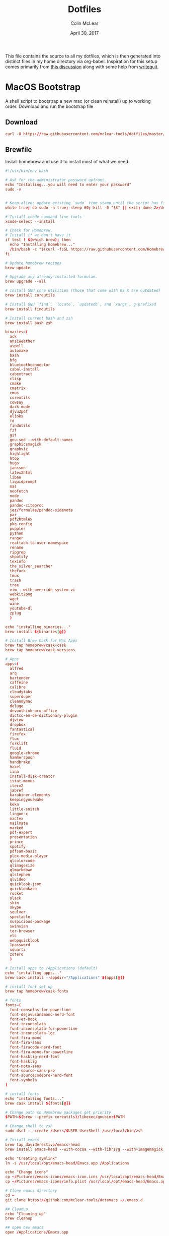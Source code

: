 #+TITLE: Dotfiles
#+AUTHOR: Colin McLear
#+DATE: April 30, 2017
#+TODO: TODO FIXME | DISABLED 
#+PROPERTY: header-args:conf  :comments link :tangle-mode (identity #o444)

This file contains the source to all my dotfiles, which is then generated into
distinct files in my home directory via org-babel. Inspiration for this setup
comes primarily from [[https://expoundite.net/dotfile-management][this discussion]] along with some help from [[https://writequit.org/org/#6017d330-9337-4d97-82f2-2e605b7a262a][writequit]]. 

* MacOS Bootstrap
:PROPERTIES:
:header-args: :tangle ~/dotfiles/bootstrap.sh
:END:
A shell script to bootstrap a new mac (or clean reinstall) up to working order. Download and run the bootstrap file

** Download
#+BEGIN_SRC conf :tangle no
curl -O https://raw.githubusercontent.com/mclear-tools/dotfiles/master/bootstrap.sh && source bootstrap.sh
#+END_SRC
** Brewfile
Install homebrew and use it to install most of what we need. 
#+BEGIN_SRC conf
  #!/usr/bin/env bash 

  # Ask for the administrator password upfront.
  echo "Installing...you will need to enter your password"
  sudo -v


  # Keep-alive: update existing `sudo` time stamp until the script has finished.
  while true; do sudo -n true; sleep 60; kill -0 "$$" || exit; done 2>/dev/null &

  # Install xcode command line tools
  xcode-select --install

  # Check for Homebrew,
  # Install if we don't have it
  if test ! $(which brew); then
    echo "Installing homebrew..."
    /bin/bash -c "$(curl -fsSL https://raw.githubusercontent.com/Homebrew/install/master/install.sh)"
  fi

  # Update homebrew recipes
  brew update

  # Upgrade any already-installed formulae.
  brew upgrade --all

  # Install GNU core utilities (those that come with OS X are outdated)
  brew install coreutils

  # Install GNU `find`, `locate`, `updatedb`, and `xargs`, g-prefixed
  brew install findutils

  # Install current bash and zsh
  brew install bash zsh

  binaries=(
    ack
    ansiweather
    aspell
    automake
    bash
    bfg
    bluetoothconnector
    cabal-install
    cabextract
    clisp
    cmake
    cmatrix
    cmus
    coreutils
    cowsay
    dark-mode
    djvu2pdf
    elinks
    fd
    findutils
    fzf
    git
    gnu-sed --with-default-names
    graphicsmagick
    graphviz
    highlight
    htop
    hugo
    jansson
    latex2html
    libao
    liquidprompt
    mas
    neofetch
    node
    pandoc
    pandoc-citeproc
    jez/formulae/pandoc-sidenote
    par
    pdf2htmlex
    pkg-config
    poppler
    python
    ranger
    reattach-to-user-namespace
    rename
    ripgrep
    shpotify
    texinfo
    the_silver_searcher
    thefuck
    tmux
    trash
    tree
    vim --with-override-system-vi
    webkit2png
    wget
    wine
    youtube-dl
    zplug
    )

  echo "installing binaries..."
  brew install ${binaries[@]}

  # Install Brew Cask for Mac Apps
  brew tap homebrew/cask-cask
  brew tap homebrew/cask-versions

  # Apps
  apps=(
    alfred
    arq
    bartender
    caffeine
    calibre
    cloudytabs
    superduper
    cleanmymac
    deluge
    devonthink-pro-office
    dictcc-en-de-dictionary-plugin
    djview
    dropbox
    fantastical
    firefox
    flux
    forklift
    fluid
    google-chrome
    hammerspoon
    handbrake
    hazel
    iina
    install-disk-creator
    istat-menus
    iterm2
    jabref
    karabiner-elements
    keepingyouawake
    keka
    little-snitch
    lingon-x
    mactex
    mailmate
    marked
    pdf-expert
    presentation
    prince
    spotify
    pdfsam-basic
    plex-media-player
    qlcolorcode 
    qlimagesize
    qlmarkdown 
    qlstephen 
    qlvideo
    quicklook-json 
    quicklookase 
    rocket
    slack
    skim
    skype
    soulver
    spectacle
    suspicious-package
    swinsian
    tor-browser
    vlc
    webpquicklook 
    1password
    xquartz
    zotero
    )

  # Install apps to /Applications (default)
  echo "installing apps..."
  brew cask install --appdir="/Applications" ${apps[@]}

  # install font set up
  brew tap homebrew/cask-fonts 
  
  # fonts
  fonts=(
    font-consolas-for-powerline
    font-dejavusansmono-nerd-font
    font-et-book
    font-inconsolata
    font-inconsolata-for-powerline
    font-inconsolata-lgc
    font-fira-mono
    font-fira-sans
    font-firacode-nerd-font
    font-fira-mono-for-powerline
    font-hasklig-nerd-font
    font-hasklig
    font-noto-sans
    font-source-sans-pro
    font-sourcecodepro-nerd-font
    font-symbola
  )

  # install fonts
  echo "installing fonts..."
  brew cask install ${fonts[@]}

  # Change path so Homebrew packages get priority
  $PATH=$(brew --prefix coreutils)/libexec/gnubin:$PATH

  # Change shell to zsh
  sudo dscl . -create /Users/$USER UserShell /usr/local/bin/zsh

  # Install emacs
  brew tap daviderestivo/emacs-head
  brew install emacs-head --with-cocoa --with-librsvg --with-imagemagick --with-no-frame-refocus --with-mailutils --with-modules
  
  echo "Creating symlink"
  ln -s /usr/local/opt/emacs-head/Emacs.app /Applications
  
  echo "Change icons"
  cp ~/Pictures/emacs-icons/emacs-icon.icns /usr/local/opt/emacs-head/Emacs.app/Contents/Resources/Emacs.icns
  cp ~/Pictures/emacs-icons/info.plist /usr/local/opt/emacs-head/Emacs.app/Contents/Info.plist

  # Clone emacs directory
  cd ~
  git clone https://github.com/mclear-tools/dotemacs ~/.emacs.d

  ## Cleanup
  echo "Cleaning up"
  brew cleanup

  ## open new emacs
  open /Applications/Emacs.app

#+END_SRC
* MacOS Settings Config (Sierra & Newer)
:PROPERTIES:
:header-args: :tangle ~/dotfiles/macos-settings.sh
:END:

#+begin_src conf
#!/usr/bin/env bash

# ~/.macos — https://mths.be/macos
# https://github.com/mathiasbynens/dotfiles/blob/master/.macos

# Close any open System Preferences panes, to prevent them from overriding
# settings we’re about to change
osascript -e 'tell application "System Preferences" to quit'

# Ask for the administrator password upfront
sudo -v

# Keep-alive: update existing `sudo` time stamp until `.macos` has finished
while true; do sudo -n true; sleep 60; kill -0 "$$" || exit; done 2>/dev/null &

###############################################################################
# General UI/UX                                                               #
###############################################################################

# Set computer name (as done via System Preferences → Sharing)
#sudo scutil --set ComputerName "0x6D746873"
#sudo scutil --set HostName "0x6D746873"
#sudo scutil --set LocalHostName "0x6D746873"
#sudo defaults write /Library/Preferences/SystemConfiguration/com.apple.smb.server NetBIOSName -string "0x6D746873"

# Disable the sound effects on boot
sudo nvram SystemAudioVolume=" "

# Disable transparency in the menu bar and elsewhere on Yosemite
defaults write com.apple.universalaccess reduceTransparency -bool true

# Set highlight color to green
defaults write NSGlobalDomain AppleHighlightColor -string "0.764700 0.976500 0.568600"

# Set sidebar icon size to medium
defaults write NSGlobalDomain NSTableViewDefaultSizeMode -int 2

# Always show scrollbars
defaults write NSGlobalDomain AppleShowScrollBars -string "Always"
# Possible values: `WhenScrolling`, `Automatic` and `Always`

# Disable the over-the-top focus ring animation
defaults write NSGlobalDomain NSUseAnimatedFocusRing -bool false

# Disable smooth scrolling
# (Uncomment if you’re on an older Mac that messes up the animation)
#defaults write NSGlobalDomain NSScrollAnimationEnabled -bool false

# Increase window resize speed for Cocoa applications
defaults write NSGlobalDomain NSWindowResizeTime -float 0.001

# Expand save panel by default
defaults write NSGlobalDomain NSNavPanelExpandedStateForSaveMode -bool true
defaults write NSGlobalDomain NSNavPanelExpandedStateForSaveMode2 -bool true

# Expand print panel by default
defaults write NSGlobalDomain PMPrintingExpandedStateForPrint -bool true
defaults write NSGlobalDomain PMPrintingExpandedStateForPrint2 -bool true

# Save to disk (not to iCloud) by default
defaults write NSGlobalDomain NSDocumentSaveNewDocumentsToCloud -bool false

# Automatically quit printer app once the print jobs complete
defaults write com.apple.print.PrintingPrefs "Quit When Finished" -bool true

# Disable the “Are you sure you want to open this application?” dialog
defaults write com.apple.LaunchServices LSQuarantine -bool false

# Remove duplicates in the “Open With” menu (also see `lscleanup` alias)
/System/Library/Frameworks/CoreServices.framework/Frameworks/LaunchServices.framework/Support/lsregister -kill -r -domain local -domain system -domain user

# Display ASCII control characters using caret notation in standard text views
# Try e.g. `cd /tmp; unidecode "\x{0000}" > cc.txt; open -e cc.txt`
defaults write NSGlobalDomain NSTextShowsControlCharacters -bool true

# Disable Resume system-wide
defaults write com.apple.systempreferences NSQuitAlwaysKeepsWindows -bool false

# Disable automatic termination of inactive apps
defaults write NSGlobalDomain NSDisableAutomaticTermination -bool true

# Disable the crash reporter
#defaults write com.apple.CrashReporter DialogType -string "none"

# Set Help Viewer windows to non-floating mode
defaults write com.apple.helpviewer DevMode -bool true

# Fix for the ancient UTF-8 bug in QuickLook (https://mths.be/bbo)
# Commented out, as this is known to cause problems in various Adobe apps :(
# See https://github.com/mathiasbynens/dotfiles/issues/237
#echo "0x08000100:0" > ~/.CFUserTextEncoding

# Reveal IP address, hostname, OS version, etc. when clicking the clock
# in the login window
sudo defaults write /Library/Preferences/com.apple.loginwindow AdminHostInfo HostName

# Disable Notification Center and remove the menu bar icon
launchctl unload -w /System/Library/LaunchAgents/com.apple.notificationcenterui.plist 2> /dev/null

# Disable automatic capitalization as it’s annoying when typing code
defaults write NSGlobalDomain NSAutomaticCapitalizationEnabled -bool false

# Disable smart dashes as they’re annoying when typing code
defaults write NSGlobalDomain NSAutomaticDashSubstitutionEnabled -bool false

# Disable automatic period substitution as it’s annoying when typing code
defaults write NSGlobalDomain NSAutomaticPeriodSubstitutionEnabled -bool false

# Disable smart quotes as they’re annoying when typing code
defaults write NSGlobalDomain NSAutomaticQuoteSubstitutionEnabled -bool false

# Disable auto-correct
defaults write NSGlobalDomain NSAutomaticSpellingCorrectionEnabled -bool false

# Set a custom wallpaper image. `DefaultDesktop.jpg` is already a symlink, and
# all wallpapers are in `/Library/Desktop Pictures/`. The default is `Wave.jpg`.
#rm -rf ~/Library/Application Support/Dock/desktoppicture.db
#sudo rm -rf /System/Library/CoreServices/DefaultDesktop.jpg
#sudo ln -s /path/to/your/image /System/Library/CoreServices/DefaultDesktop.jpg

###############################################################################
# Trackpad, mouse, keyboard, Bluetooth accessories, and input                 #
###############################################################################

# Trackpad: enable tap to click for this user and for the login screen
defaults write com.apple.driver.AppleBluetoothMultitouch.trackpad Clicking -bool true
defaults -currentHost write NSGlobalDomain com.apple.mouse.tapBehavior -int 1
defaults write NSGlobalDomain com.apple.mouse.tapBehavior -int 1

# Trackpad: map bottom right corner to right-click
defaults write com.apple.driver.AppleBluetoothMultitouch.trackpad TrackpadCornerSecondaryClick -int 2
defaults write com.apple.driver.AppleBluetoothMultitouch.trackpad TrackpadRightClick -bool true
defaults -currentHost write NSGlobalDomain com.apple.trackpad.trackpadCornerClickBehavior -int 1
defaults -currentHost write NSGlobalDomain com.apple.trackpad.enableSecondaryClick -bool true

# Disable “natural” (Lion-style) scrolling
defaults write NSGlobalDomain com.apple.swipescrolldirection -bool false

# Increase sound quality for Bluetooth headphones/headsets
defaults write com.apple.BluetoothAudioAgent "Apple Bitpool Min (editable)" -int 40

# Enable full keyboard access for all controls
# (e.g. enable Tab in modal dialogs)
defaults write NSGlobalDomain AppleKeyboardUIMode -int 3

# Use scroll gesture with the Ctrl (^) modifier key to zoom
defaults write com.apple.universalaccess closeViewScrollWheelToggle -bool true
defaults write com.apple.universalaccess HIDScrollZoomModifierMask -int 262144
# Follow the keyboard focus while zoomed in
defaults write com.apple.universalaccess closeViewZoomFollowsFocus -bool true

# Disable press-and-hold for keys in favor of key repeat
defaults write NSGlobalDomain ApplePressAndHoldEnabled -bool false

# Set a blazingly fast keyboard repeat rate
defaults write NSGlobalDomain KeyRepeat -int 1
defaults write NSGlobalDomain InitialKeyRepeat -int 10

# Set language and text formats
# Note: if you’re in the US, replace `EUR` with `USD`, `Centimeters` with
# `Inches`, `en_GB` with `en_US`, and `true` with `false`.
defaults write NSGlobalDomain AppleLanguages -array "en" "nl"
defaults write NSGlobalDomain AppleLocale -string "en_GB@currency=EUR"
defaults write NSGlobalDomain AppleMeasurementUnits -string "Centimeters"
defaults write NSGlobalDomain AppleMetricUnits -bool true

# Show language menu in the top right corner of the boot screen
sudo defaults write /Library/Preferences/com.apple.loginwindow showInputMenu -bool true

# Set the timezone; see `sudo systemsetup -listtimezones` for other values
sudo systemsetup -settimezone "Europe/Brussels" > /dev/null

# Stop iTunes from responding to the keyboard media keys
#launchctl unload -w /System/Library/LaunchAgents/com.apple.rcd.plist 2> /dev/null

###############################################################################
# Energy saving                                                               #
###############################################################################

# Enable lid wakeup
sudo pmset -a lidwake 1

# Restart automatically on power loss
sudo pmset -a autorestart 1

# Restart automatically if the computer freezes
sudo systemsetup -setrestartfreeze on

# Sleep the display after 15 minutes
sudo pmset -a displaysleep 15

# Disable machine sleep while charging
sudo pmset -c sleep 0

# Set machine sleep to 5 minutes on battery
sudo pmset -b sleep 5

# Set standby delay to 24 hours (default is 1 hour)
sudo pmset -a standbydelay 86400

# Never go into computer sleep mode
sudo systemsetup -setcomputersleep Off > /dev/null

# Hibernation mode
# 0: Disable hibernation (speeds up entering sleep mode)
# 3: Copy RAM to disk so the system state can still be restored in case of a
#    power failure.
sudo pmset -a hibernatemode 0

# Remove the sleep image file to save disk space
sudo rm /private/var/vm/sleepimage
# Create a zero-byte file instead…
sudo touch /private/var/vm/sleepimage
# …and make sure it can’t be rewritten
sudo chflags uchg /private/var/vm/sleepimage

###############################################################################
# Screen                                                                      #
###############################################################################

# Require password immediately after sleep or screen saver begins
defaults write com.apple.screensaver askForPassword -int 1
defaults write com.apple.screensaver askForPasswordDelay -int 0

# Save screenshots to the desktop
defaults write com.apple.screencapture location -string "${HOME}/Desktop"

# Save screenshots in PNG format (other options: BMP, GIF, JPG, PDF, TIFF)
defaults write com.apple.screencapture type -string "png"

# Disable shadow in screenshots
defaults write com.apple.screencapture disable-shadow -bool true

# Enable subpixel font rendering on non-Apple LCDs
# Reference: https://github.com/kevinSuttle/macOS-Defaults/issues/17#issuecomment-266633501
defaults write NSGlobalDomain AppleFontSmoothing -int 1

# Enable HiDPI display modes (requires restart)
sudo defaults write /Library/Preferences/com.apple.windowserver DisplayResolutionEnabled -bool true

###############################################################################
# Finder                                                                      #
###############################################################################

# Finder: allow quitting via ⌘ + Q; doing so will also hide desktop icons
defaults write com.apple.finder QuitMenuItem -bool true

# Finder: disable window animations and Get Info animations
defaults write com.apple.finder DisableAllAnimations -bool true

# Set Desktop as the default location for new Finder windows
# For other paths, use `PfLo` and `file:///full/path/here/`
defaults write com.apple.finder NewWindowTarget -string "PfDe"
defaults write com.apple.finder NewWindowTargetPath -string "file://${HOME}/Desktop/"

# Show icons for hard drives, servers, and removable media on the desktop
defaults write com.apple.finder ShowExternalHardDrivesOnDesktop -bool true
defaults write com.apple.finder ShowHardDrivesOnDesktop -bool true
defaults write com.apple.finder ShowMountedServersOnDesktop -bool true
defaults write com.apple.finder ShowRemovableMediaOnDesktop -bool true

# Finder: show hidden files by default
#defaults write com.apple.finder AppleShowAllFiles -bool true

# Finder: show all filename extensions
defaults write NSGlobalDomain AppleShowAllExtensions -bool true

# Finder: show status bar
defaults write com.apple.finder ShowStatusBar -bool true

# Finder: show path bar
defaults write com.apple.finder ShowPathbar -bool true

# Display full POSIX path as Finder window title
defaults write com.apple.finder _FXShowPosixPathInTitle -bool true

# Keep folders on top when sorting by name
defaults write com.apple.finder _FXSortFoldersFirst -bool true

# When performing a search, search the current folder by default
defaults write com.apple.finder FXDefaultSearchScope -string "SCcf"

# Disable the warning when changing a file extension
defaults write com.apple.finder FXEnableExtensionChangeWarning -bool false

# Enable spring loading for directories
defaults write NSGlobalDomain com.apple.springing.enabled -bool true

# Remove the spring loading delay for directories
defaults write NSGlobalDomain com.apple.springing.delay -float 0

# Avoid creating .DS_Store files on network or USB volumes
defaults write com.apple.desktopservices DSDontWriteNetworkStores -bool true
defaults write com.apple.desktopservices DSDontWriteUSBStores -bool true

# Disable disk image verification
defaults write com.apple.frameworks.diskimages skip-verify -bool true
defaults write com.apple.frameworks.diskimages skip-verify-locked -bool true
defaults write com.apple.frameworks.diskimages skip-verify-remote -bool true

# Automatically open a new Finder window when a volume is mounted
defaults write com.apple.frameworks.diskimages auto-open-ro-root -bool true
defaults write com.apple.frameworks.diskimages auto-open-rw-root -bool true
defaults write com.apple.finder OpenWindowForNewRemovableDisk -bool true

# Show item info near icons on the desktop and in other icon views
/usr/libexec/PlistBuddy -c "Set :DesktopViewSettings:IconViewSettings:showItemInfo true" ~/Library/Preferences/com.apple.finder.plist
/usr/libexec/PlistBuddy -c "Set :FK_StandardViewSettings:IconViewSettings:showItemInfo true" ~/Library/Preferences/com.apple.finder.plist
/usr/libexec/PlistBuddy -c "Set :StandardViewSettings:IconViewSettings:showItemInfo true" ~/Library/Preferences/com.apple.finder.plist

# Show item info to the right of the icons on the desktop
/usr/libexec/PlistBuddy -c "Set DesktopViewSettings:IconViewSettings:labelOnBottom false" ~/Library/Preferences/com.apple.finder.plist

# Enable snap-to-grid for icons on the desktop and in other icon views
/usr/libexec/PlistBuddy -c "Set :DesktopViewSettings:IconViewSettings:arrangeBy grid" ~/Library/Preferences/com.apple.finder.plist
/usr/libexec/PlistBuddy -c "Set :FK_StandardViewSettings:IconViewSettings:arrangeBy grid" ~/Library/Preferences/com.apple.finder.plist
/usr/libexec/PlistBuddy -c "Set :StandardViewSettings:IconViewSettings:arrangeBy grid" ~/Library/Preferences/com.apple.finder.plist

# Increase grid spacing for icons on the desktop and in other icon views
/usr/libexec/PlistBuddy -c "Set :DesktopViewSettings:IconViewSettings:gridSpacing 100" ~/Library/Preferences/com.apple.finder.plist
/usr/libexec/PlistBuddy -c "Set :FK_StandardViewSettings:IconViewSettings:gridSpacing 100" ~/Library/Preferences/com.apple.finder.plist
/usr/libexec/PlistBuddy -c "Set :StandardViewSettings:IconViewSettings:gridSpacing 100" ~/Library/Preferences/com.apple.finder.plist

# Increase the size of icons on the desktop and in other icon views
/usr/libexec/PlistBuddy -c "Set :DesktopViewSettings:IconViewSettings:iconSize 80" ~/Library/Preferences/com.apple.finder.plist
/usr/libexec/PlistBuddy -c "Set :FK_StandardViewSettings:IconViewSettings:iconSize 80" ~/Library/Preferences/com.apple.finder.plist
/usr/libexec/PlistBuddy -c "Set :StandardViewSettings:IconViewSettings:iconSize 80" ~/Library/Preferences/com.apple.finder.plist

# Use list view in all Finder windows by default
# Four-letter codes for the other view modes: `icnv`, `clmv`, `glyv`
defaults write com.apple.finder FXPreferredViewStyle -string "Nlsv"

# Disable the warning before emptying the Trash
defaults write com.apple.finder WarnOnEmptyTrash -bool false

# Enable AirDrop over Ethernet and on unsupported Macs running Lion
defaults write com.apple.NetworkBrowser BrowseAllInterfaces -bool true

# Show the ~/Library folder
chflags nohidden ~/Library

# Show the /Volumes folder
sudo chflags nohidden /Volumes

# Remove Dropbox’s green checkmark icons in Finder
file=/Applications/Dropbox.app/Contents/Resources/emblem-dropbox-uptodate.icns
[ -e "${file}" ] && mv -f "${file}" "${file}.bak"

# Expand the following File Info panes:
# “General”, “Open with”, and “Sharing & Permissions”
defaults write com.apple.finder FXInfoPanesExpanded -dict \
	General -bool true \
	OpenWith -bool true \
	Privileges -bool true

###############################################################################
# Dock, Dashboard, and hot corners                                            #
###############################################################################

# Enable highlight hover effect for the grid view of a stack (Dock)
defaults write com.apple.dock mouse-over-hilite-stack -bool true

# Set the icon size of Dock items to 36 pixels
defaults write com.apple.dock tilesize -int 36

# Change minimize/maximize window effect
defaults write com.apple.dock mineffect -string "scale"

# Minimize windows into their application’s icon
defaults write com.apple.dock minimize-to-application -bool true

# Enable spring loading for all Dock items
defaults write com.apple.dock enable-spring-load-actions-on-all-items -bool true

# Show indicator lights for open applications in the Dock
defaults write com.apple.dock show-process-indicators -bool true

# Wipe all (default) app icons from the Dock
# This is only really useful when setting up a new Mac, or if you don’t use
# the Dock to launch apps.
#defaults write com.apple.dock persistent-apps -array

# Show only open applications in the Dock
#defaults write com.apple.dock static-only -bool true

# Don’t animate opening applications from the Dock
defaults write com.apple.dock launchanim -bool false

# Speed up Mission Control animations
defaults write com.apple.dock expose-animation-duration -float 0.1

# Don’t group windows by application in Mission Control
# (i.e. use the old Exposé behavior instead)
defaults write com.apple.dock expose-group-by-app -bool false

# Disable Dashboard
defaults write com.apple.dashboard mcx-disabled -bool true

# Don’t show Dashboard as a Space
defaults write com.apple.dock dashboard-in-overlay -bool true

# Don’t automatically rearrange Spaces based on most recent use
defaults write com.apple.dock mru-spaces -bool false

# Remove the auto-hiding Dock delay
defaults write com.apple.dock autohide-delay -float 0
# Remove the animation when hiding/showing the Dock
defaults write com.apple.dock autohide-time-modifier -float 0

# Automatically hide and show the Dock
defaults write com.apple.dock autohide -bool true

# Make Dock icons of hidden applications translucent
defaults write com.apple.dock showhidden -bool true

# Don’t show recent applications in Dock
defaults write com.apple.dock show-recents -bool false

# Disable the Launchpad gesture (pinch with thumb and three fingers)
#defaults write com.apple.dock showLaunchpadGestureEnabled -int 0

# Reset Launchpad, but keep the desktop wallpaper intact
find "${HOME}/Library/Application Support/Dock" -name "*-*.db" -maxdepth 1 -delete

# Add iOS & Watch Simulator to Launchpad
sudo ln -sf "/Applications/Xcode.app/Contents/Developer/Applications/Simulator.app" "/Applications/Simulator.app"
sudo ln -sf "/Applications/Xcode.app/Contents/Developer/Applications/Simulator (Watch).app" "/Applications/Simulator (Watch).app"

# Add a spacer to the left side of the Dock (where the applications are)
#defaults write com.apple.dock persistent-apps -array-add '{tile-data={}; tile-type="spacer-tile";}'
# Add a spacer to the right side of the Dock (where the Trash is)
#defaults write com.apple.dock persistent-others -array-add '{tile-data={}; tile-type="spacer-tile";}'

# Hot corners
# Possible values:
#  0: no-op
#  2: Mission Control
#  3: Show application windows
#  4: Desktop
#  5: Start screen saver
#  6: Disable screen saver
#  7: Dashboard
# 10: Put display to sleep
# 11: Launchpad
# 12: Notification Center
# 13: Lock Screen
# Top left screen corner → Mission Control
defaults write com.apple.dock wvous-tl-corner -int 2
defaults write com.apple.dock wvous-tl-modifier -int 0
# Top right screen corner → Desktop
defaults write com.apple.dock wvous-tr-corner -int 4
defaults write com.apple.dock wvous-tr-modifier -int 0
# Bottom left screen corner → Start screen saver
defaults write com.apple.dock wvous-bl-corner -int 5
defaults write com.apple.dock wvous-bl-modifier -int 0

###############################################################################
# Safari & WebKit                                                             #
###############################################################################

# Privacy: don’t send search queries to Apple
defaults write com.apple.Safari UniversalSearchEnabled -bool false
defaults write com.apple.Safari SuppressSearchSuggestions -bool true

# Press Tab to highlight each item on a web page
defaults write com.apple.Safari WebKitTabToLinksPreferenceKey -bool true
defaults write com.apple.Safari com.apple.Safari.ContentPageGroupIdentifier.WebKit2TabsToLinks -bool true

# Show the full URL in the address bar (note: this still hides the scheme)
defaults write com.apple.Safari ShowFullURLInSmartSearchField -bool true

# Set Safari’s home page to `about:blank` for faster loading
defaults write com.apple.Safari HomePage -string "about:blank"

# Prevent Safari from opening ‘safe’ files automatically after downloading
defaults write com.apple.Safari AutoOpenSafeDownloads -bool false

# Allow hitting the Backspace key to go to the previous page in history
defaults write com.apple.Safari com.apple.Safari.ContentPageGroupIdentifier.WebKit2BackspaceKeyNavigationEnabled -bool true

# Hide Safari’s bookmarks bar by default
defaults write com.apple.Safari ShowFavoritesBar -bool false

# Hide Safari’s sidebar in Top Sites
defaults write com.apple.Safari ShowSidebarInTopSites -bool false

# Disable Safari’s thumbnail cache for History and Top Sites
defaults write com.apple.Safari DebugSnapshotsUpdatePolicy -int 2

# Enable Safari’s debug menu
defaults write com.apple.Safari IncludeInternalDebugMenu -bool true

# Make Safari’s search banners default to Contains instead of Starts With
defaults write com.apple.Safari FindOnPageMatchesWordStartsOnly -bool false

# Remove useless icons from Safari’s bookmarks bar
defaults write com.apple.Safari ProxiesInBookmarksBar "()"

# Enable the Develop menu and the Web Inspector in Safari
defaults write com.apple.Safari IncludeDevelopMenu -bool true
defaults write com.apple.Safari WebKitDeveloperExtrasEnabledPreferenceKey -bool true
defaults write com.apple.Safari com.apple.Safari.ContentPageGroupIdentifier.WebKit2DeveloperExtrasEnabled -bool true

# Add a context menu item for showing the Web Inspector in web views
defaults write NSGlobalDomain WebKitDeveloperExtras -bool true

# Enable continuous spellchecking
defaults write com.apple.Safari WebContinuousSpellCheckingEnabled -bool true
# Disable auto-correct
defaults write com.apple.Safari WebAutomaticSpellingCorrectionEnabled -bool false

# Disable AutoFill
defaults write com.apple.Safari AutoFillFromAddressBook -bool false
defaults write com.apple.Safari AutoFillPasswords -bool false
defaults write com.apple.Safari AutoFillCreditCardData -bool false
defaults write com.apple.Safari AutoFillMiscellaneousForms -bool false

# Warn about fraudulent websites
defaults write com.apple.Safari WarnAboutFraudulentWebsites -bool true

# Disable plug-ins
defaults write com.apple.Safari WebKitPluginsEnabled -bool false
defaults write com.apple.Safari com.apple.Safari.ContentPageGroupIdentifier.WebKit2PluginsEnabled -bool false

# Disable Java
defaults write com.apple.Safari WebKitJavaEnabled -bool false
defaults write com.apple.Safari com.apple.Safari.ContentPageGroupIdentifier.WebKit2JavaEnabled -bool false
defaults write com.apple.Safari com.apple.Safari.ContentPageGroupIdentifier.WebKit2JavaEnabledForLocalFiles -bool false

# Block pop-up windows
defaults write com.apple.Safari WebKitJavaScriptCanOpenWindowsAutomatically -bool false
defaults write com.apple.Safari com.apple.Safari.ContentPageGroupIdentifier.WebKit2JavaScriptCanOpenWindowsAutomatically -bool false

# Disable auto-playing video
#defaults write com.apple.Safari WebKitMediaPlaybackAllowsInline -bool false
#defaults write com.apple.SafariTechnologyPreview WebKitMediaPlaybackAllowsInline -bool false
#defaults write com.apple.Safari com.apple.Safari.ContentPageGroupIdentifier.WebKit2AllowsInlineMediaPlayback -bool false
#defaults write com.apple.SafariTechnologyPreview com.apple.Safari.ContentPageGroupIdentifier.WebKit2AllowsInlineMediaPlayback -bool false

# Enable “Do Not Track”
defaults write com.apple.Safari SendDoNotTrackHTTPHeader -bool true

# Update extensions automatically
defaults write com.apple.Safari InstallExtensionUpdatesAutomatically -bool true

###############################################################################
# Mail                                                                        #
###############################################################################

# Disable send and reply animations in Mail.app
defaults write com.apple.mail DisableReplyAnimations -bool true
defaults write com.apple.mail DisableSendAnimations -bool true

# Copy email addresses as `foo@example.com` instead of `Foo Bar <foo@example.com>` in Mail.app
defaults write com.apple.mail AddressesIncludeNameOnPasteboard -bool false

# Add the keyboard shortcut ⌘ + Enter to send an email in Mail.app
defaults write com.apple.mail NSUserKeyEquivalents -dict-add "Send" "@\U21a9"

# Display emails in threaded mode, sorted by date (oldest at the top)
defaults write com.apple.mail DraftsViewerAttributes -dict-add "DisplayInThreadedMode" -string "yes"
defaults write com.apple.mail DraftsViewerAttributes -dict-add "SortedDescending" -string "yes"
defaults write com.apple.mail DraftsViewerAttributes -dict-add "SortOrder" -string "received-date"

# Disable inline attachments (just show the icons)
defaults write com.apple.mail DisableInlineAttachmentViewing -bool true

# Disable automatic spell checking
defaults write com.apple.mail SpellCheckingBehavior -string "NoSpellCheckingEnabled"

###############################################################################
# Spotlight                                                                   #
###############################################################################

# Hide Spotlight tray-icon (and subsequent helper)
#sudo chmod 600 /System/Library/CoreServices/Search.bundle/Contents/MacOS/Search
# Disable Spotlight indexing for any volume that gets mounted and has not yet
# been indexed before.
# Use `sudo mdutil -i off "/Volumes/foo"` to stop indexing any volume.
sudo defaults write /.Spotlight-V100/VolumeConfiguration Exclusions -array "/Volumes"
# Change indexing order and disable some search results
# Yosemite-specific search results (remove them if you are using macOS 10.9 or older):
# 	MENU_DEFINITION
# 	MENU_CONVERSION
# 	MENU_EXPRESSION
# 	MENU_SPOTLIGHT_SUGGESTIONS (send search queries to Apple)
# 	MENU_WEBSEARCH             (send search queries to Apple)
# 	MENU_OTHER
defaults write com.apple.spotlight orderedItems -array \
	'{"enabled" = 1;"name" = "APPLICATIONS";}' \
	'{"enabled" = 1;"name" = "SYSTEM_PREFS";}' \
	'{"enabled" = 1;"name" = "DIRECTORIES";}' \
	'{"enabled" = 1;"name" = "PDF";}' \
	'{"enabled" = 1;"name" = "FONTS";}' \
	'{"enabled" = 0;"name" = "DOCUMENTS";}' \
	'{"enabled" = 0;"name" = "MESSAGES";}' \
	'{"enabled" = 0;"name" = "CONTACT";}' \
	'{"enabled" = 0;"name" = "EVENT_TODO";}' \
	'{"enabled" = 0;"name" = "IMAGES";}' \
	'{"enabled" = 0;"name" = "BOOKMARKS";}' \
	'{"enabled" = 0;"name" = "MUSIC";}' \
	'{"enabled" = 0;"name" = "MOVIES";}' \
	'{"enabled" = 0;"name" = "PRESENTATIONS";}' \
	'{"enabled" = 0;"name" = "SPREADSHEETS";}' \
	'{"enabled" = 0;"name" = "SOURCE";}' \
	'{"enabled" = 0;"name" = "MENU_DEFINITION";}' \
	'{"enabled" = 0;"name" = "MENU_OTHER";}' \
	'{"enabled" = 0;"name" = "MENU_CONVERSION";}' \
	'{"enabled" = 0;"name" = "MENU_EXPRESSION";}' \
	'{"enabled" = 0;"name" = "MENU_WEBSEARCH";}' \
	'{"enabled" = 0;"name" = "MENU_SPOTLIGHT_SUGGESTIONS";}'
# Load new settings before rebuilding the index
killall mds > /dev/null 2>&1
# Make sure indexing is enabled for the main volume
sudo mdutil -i on / > /dev/null
# Rebuild the index from scratch
sudo mdutil -E / > /dev/null

###############################################################################
# Terminal & iTerm 2                                                          #
###############################################################################

# Only use UTF-8 in Terminal.app
defaults write com.apple.terminal StringEncodings -array 4

# Use a modified version of the Solarized Dark theme by default in Terminal.app
osascript <<EOD

tell application "Terminal"

	local allOpenedWindows
	local initialOpenedWindows
	local windowID
	set themeName to "Solarized Dark xterm-256color"

	(* Store the IDs of all the open terminal windows. *)
	set initialOpenedWindows to id of every window

	(* Open the custom theme so that it gets added to the list
	   of available terminal themes (note: this will open two
	   additional terminal windows). *)
	do shell script "open '$HOME/init/" & themeName & ".terminal'"

	(* Wait a little bit to ensure that the custom theme is added. *)
	delay 1

	(* Set the custom theme as the default terminal theme. *)
	set default settings to settings set themeName

	(* Get the IDs of all the currently opened terminal windows. *)
	set allOpenedWindows to id of every window

	repeat with windowID in allOpenedWindows

		(* Close the additional windows that were opened in order
		   to add the custom theme to the list of terminal themes. *)
		if initialOpenedWindows does not contain windowID then
			close (every window whose id is windowID)

		(* Change the theme for the initial opened terminal windows
		   to remove the need to close them in order for the custom
		   theme to be applied. *)
		else
			set current settings of tabs of (every window whose id is windowID) to settings set themeName
		end if

	end repeat

end tell

EOD

# Enable “focus follows mouse” for Terminal.app and all X11 apps
# i.e. hover over a window and start typing in it without clicking first
#defaults write com.apple.terminal FocusFollowsMouse -bool true
#defaults write org.x.X11 wm_ffm -bool true

# Enable Secure Keyboard Entry in Terminal.app
# See: https://security.stackexchange.com/a/47786/8918
defaults write com.apple.terminal SecureKeyboardEntry -bool true

# Disable the annoying line marks
defaults write com.apple.Terminal ShowLineMarks -int 0

# Install the Solarized Dark theme for iTerm
open "${HOME}/init/Solarized Dark.itermcolors"

# Don’t display the annoying prompt when quitting iTerm
defaults write com.googlecode.iterm2 PromptOnQuit -bool false

###############################################################################
# Time Machine                                                                #
###############################################################################

# Prevent Time Machine from prompting to use new hard drives as backup volume
defaults write com.apple.TimeMachine DoNotOfferNewDisksForBackup -bool true

# Disable local Time Machine backups
hash tmutil &> /dev/null && sudo tmutil disablelocal

###############################################################################
# Activity Monitor                                                            #
###############################################################################

# Show the main window when launching Activity Monitor
defaults write com.apple.ActivityMonitor OpenMainWindow -bool true

# Visualize CPU usage in the Activity Monitor Dock icon
defaults write com.apple.ActivityMonitor IconType -int 5

# Show all processes in Activity Monitor
defaults write com.apple.ActivityMonitor ShowCategory -int 0

# Sort Activity Monitor results by CPU usage
defaults write com.apple.ActivityMonitor SortColumn -string "CPUUsage"
defaults write com.apple.ActivityMonitor SortDirection -int 0

###############################################################################
# Address Book, Dashboard, iCal, TextEdit, and Disk Utility                   #
###############################################################################

# Enable the debug menu in Address Book
defaults write com.apple.addressbook ABShowDebugMenu -bool true

# Enable Dashboard dev mode (allows keeping widgets on the desktop)
defaults write com.apple.dashboard devmode -bool true

# Enable the debug menu in iCal (pre-10.8)
defaults write com.apple.iCal IncludeDebugMenu -bool true

# Use plain text mode for new TextEdit documents
defaults write com.apple.TextEdit RichText -int 0
# Open and save files as UTF-8 in TextEdit
defaults write com.apple.TextEdit PlainTextEncoding -int 4
defaults write com.apple.TextEdit PlainTextEncodingForWrite -int 4

# Enable the debug menu in Disk Utility
defaults write com.apple.DiskUtility DUDebugMenuEnabled -bool true
defaults write com.apple.DiskUtility advanced-image-options -bool true

# Auto-play videos when opened with QuickTime Player
defaults write com.apple.QuickTimePlayerX MGPlayMovieOnOpen -bool true

###############################################################################
# Mac App Store                                                               #
###############################################################################

# Enable the WebKit Developer Tools in the Mac App Store
defaults write com.apple.appstore WebKitDeveloperExtras -bool true

# Enable Debug Menu in the Mac App Store
defaults write com.apple.appstore ShowDebugMenu -bool true

# Enable the automatic update check
defaults write com.apple.SoftwareUpdate AutomaticCheckEnabled -bool true

# Check for software updates daily, not just once per week
defaults write com.apple.SoftwareUpdate ScheduleFrequency -int 1

# Download newly available updates in background
defaults write com.apple.SoftwareUpdate AutomaticDownload -int 1

# Install System data files & security updates
defaults write com.apple.SoftwareUpdate CriticalUpdateInstall -int 1

# Automatically download apps purchased on other Macs
defaults write com.apple.SoftwareUpdate ConfigDataInstall -int 1

# Turn on app auto-update
defaults write com.apple.commerce AutoUpdate -bool true

# Allow the App Store to reboot machine on macOS updates
defaults write com.apple.commerce AutoUpdateRestartRequired -bool true

###############################################################################
# Photos                                                                      #
###############################################################################

# Prevent Photos from opening automatically when devices are plugged in
defaults -currentHost write com.apple.ImageCapture disableHotPlug -bool true

###############################################################################
# Messages                                                                    #
###############################################################################

# Disable automatic emoji substitution (i.e. use plain text smileys)
defaults write com.apple.messageshelper.MessageController SOInputLineSettings -dict-add "automaticEmojiSubstitutionEnablediMessage" -bool false

# Disable smart quotes as it’s annoying for messages that contain code
defaults write com.apple.messageshelper.MessageController SOInputLineSettings -dict-add "automaticQuoteSubstitutionEnabled" -bool false

# Disable continuous spell checking
defaults write com.apple.messageshelper.MessageController SOInputLineSettings -dict-add "continuousSpellCheckingEnabled" -bool false

###############################################################################
# Google Chrome & Google Chrome Canary                                        #
###############################################################################

# Disable the all too sensitive backswipe on trackpads
defaults write com.google.Chrome AppleEnableSwipeNavigateWithScrolls -bool false
defaults write com.google.Chrome.canary AppleEnableSwipeNavigateWithScrolls -bool false

# Disable the all too sensitive backswipe on Magic Mouse
defaults write com.google.Chrome AppleEnableMouseSwipeNavigateWithScrolls -bool false
defaults write com.google.Chrome.canary AppleEnableMouseSwipeNavigateWithScrolls -bool false

# Use the system-native print preview dialog
defaults write com.google.Chrome DisablePrintPreview -bool true
defaults write com.google.Chrome.canary DisablePrintPreview -bool true

# Expand the print dialog by default
defaults write com.google.Chrome PMPrintingExpandedStateForPrint2 -bool true
defaults write com.google.Chrome.canary PMPrintingExpandedStateForPrint2 -bool true

###############################################################################
# GPGMail 2                                                                   #
###############################################################################

# Disable signing emails by default
defaults write ~/Library/Preferences/org.gpgtools.gpgmail SignNewEmailsByDefault -bool false

###############################################################################
# Opera & Opera Developer                                                     #
###############################################################################

# Expand the print dialog by default
defaults write com.operasoftware.Opera PMPrintingExpandedStateForPrint2 -boolean true
defaults write com.operasoftware.OperaDeveloper PMPrintingExpandedStateForPrint2 -boolean true

###############################################################################
# SizeUp.app                                                                  #
###############################################################################

# Start SizeUp at login
defaults write com.irradiatedsoftware.SizeUp StartAtLogin -bool true

# Don’t show the preferences window on next start
defaults write com.irradiatedsoftware.SizeUp ShowPrefsOnNextStart -bool false

###############################################################################
# Sublime Text                                                                #
###############################################################################

# Install Sublime Text settings
cp -r init/Preferences.sublime-settings ~/Library/Application\ Support/Sublime\ Text*/Packages/User/Preferences.sublime-settings 2> /dev/null

###############################################################################
# Spectacle.app                                                               #
###############################################################################

# Set up my preferred keyboard shortcuts
cp -r init/spectacle.json ~/Library/Application\ Support/Spectacle/Shortcuts.json 2> /dev/null

###############################################################################
# Transmission.app                                                            #
###############################################################################

# Use `~/Documents/Torrents` to store incomplete downloads
defaults write org.m0k.transmission UseIncompleteDownloadFolder -bool true
defaults write org.m0k.transmission IncompleteDownloadFolder -string "${HOME}/Documents/Torrents"

# Use `~/Downloads` to store completed downloads
defaults write org.m0k.transmission DownloadLocationConstant -bool true

# Don’t prompt for confirmation before downloading
defaults write org.m0k.transmission DownloadAsk -bool false
defaults write org.m0k.transmission MagnetOpenAsk -bool false

# Don’t prompt for confirmation before removing non-downloading active transfers
defaults write org.m0k.transmission CheckRemoveDownloading -bool true

# Trash original torrent files
defaults write org.m0k.transmission DeleteOriginalTorrent -bool true

# Hide the donate message
defaults write org.m0k.transmission WarningDonate -bool false
# Hide the legal disclaimer
defaults write org.m0k.transmission WarningLegal -bool false

# IP block list.
# Source: https://giuliomac.wordpress.com/2014/02/19/best-blocklist-for-transmission/
defaults write org.m0k.transmission BlocklistNew -bool true
defaults write org.m0k.transmission BlocklistURL -string "http://john.bitsurge.net/public/biglist.p2p.gz"
defaults write org.m0k.transmission BlocklistAutoUpdate -bool true

# Randomize port on launch
defaults write org.m0k.transmission RandomPort -bool true

###############################################################################
# Twitter.app                                                                 #
###############################################################################

# Disable smart quotes as it’s annoying for code tweets
defaults write com.twitter.twitter-mac AutomaticQuoteSubstitutionEnabled -bool false

# Show the app window when clicking the menu bar icon
defaults write com.twitter.twitter-mac MenuItemBehavior -int 1

# Enable the hidden ‘Develop’ menu
defaults write com.twitter.twitter-mac ShowDevelopMenu -bool true

# Open links in the background
defaults write com.twitter.twitter-mac openLinksInBackground -bool true

# Allow closing the ‘new tweet’ window by pressing `Esc`
defaults write com.twitter.twitter-mac ESCClosesComposeWindow -bool true

# Show full names rather than Twitter handles
defaults write com.twitter.twitter-mac ShowFullNames -bool true

# Hide the app in the background if it’s not the front-most window
defaults write com.twitter.twitter-mac HideInBackground -bool true

###############################################################################
# Tweetbot.app                                                                #
###############################################################################

# Bypass the annoyingly slow t.co URL shortener
defaults write com.tapbots.TweetbotMac OpenURLsDirectly -bool true

###############################################################################
# Kill affected applications                                                  #
###############################################################################

for app in "Activity Monitor" \
	"Address Book" \
	"Calendar" \
	"cfprefsd" \
	"Contacts" \
	"Dock" \
	"Finder" \
	"Google Chrome Canary" \
	"Google Chrome" \
	"Mail" \
	"Messages" \
	"Opera" \
	"Photos" \
	"Safari" \
	"SizeUp" \
	"Spectacle" \
	"SystemUIServer" \
	"Terminal" \
	"Transmission" \
	"Tweetbot" \
	"Twitter" \
	"iCal"; do
	killall "${app}" &> /dev/null
done
echo "Done. Note that some of these changes require a logout/restart to take effect."
#+end_src
* SpaceVim
:PROPERTIES:
:header-args: :tangle ~/.vimrc
:END:
Here is a config that mimics [[http://spacemacs.org/][spacemacs]] in a nice lightweight manner, but for
vim. It's [[https://github.com/ctjhoa/spacevim][spacevim]]! 

** Bootstrap
Download the config and a bootstrap =vimrc= with
#+BEGIN_SRC sh :tangle no
curl -sSfL https://raw.githubusercontent.com/ctjhoa/spacevim/master/vimrc.sample -o ~/.vimrc && vim
#+END_SRC

** Base Config
Here's the base config file

#+BEGIN_SRC vimrc 
" -*- mode: vimrc -*-
"vim: ft=vim

" dotspacevim/auto-install {{{
" Automatic installation of spacevim.

if empty(glob('~/.vim/autoload/spacevim.vim'))
    silent !curl -sSfLo ~/.vim/autoload/spacevim.vim --create-dirs
          \ https://raw.githubusercontent.com/ctjhoa/spacevim/master/autoload/spacevim.vim
endif

" }}}

" dotspacevim/init {{{
" This code is called at the very startup of Spacevim initialization
" before layers configuration.
" You should not put any user code in there besides modifying the variable
" values."
" IMPORTANT: For the moment, any changes in plugins or layers needs
" a vim restart and :PlugInstall

  let g:dotspacevim_distribution_mode = 1

  let g:dotspacevim_configuration_layers = [
  \  'core/.*',
  \  'git',
  \  'syntax-checking'
  \]

  let g:dotspacevim_additional_plugins = [
  \  'morhetz/gruvbox',
  \  'bling/vim-airline', 
  \  'vim-airline/vim-airline-themes',
  \  'mkitt/tabline.vim',
  \  'git://github.com/sjl/gundo.vim', 
  \  'vim-pandoc/vim-pandoc-syntax',                                           
  \  'vim-pandoc/vim-pandoc',
  \  'vim-pandoc/vim-pandoc-after',
  \  'jceb/vim-orgmode',
  \  'vim-voom/VOoM',
  \  'gregsexton/gitv',
  \  'henrik/vim-open-url',
  \  'altercation/vim-colors-solarized',
  \]
  " You can also pass vim plug options like this: [{ 'name': 'Valloric/YouCompleteMe', 'option': {'do': './install.py'}}] 

  let g:dotspacevim_excluded_plugins = []

  let g:dotspacevim_escape_key_sequence = 'fd'

" }}}

" dotspacevim/user-init {{{
" Initialization for user code.
" It is compute immediately after `dotspacemacs/init', before layer
" configuration executes.
" This function is mostly useful for variables that need to be set
" before plugins are loaded. If you are unsure, you should try in setting
" them in `dotspacevim/user-config' first."

  let mapleader = ' '
  let g:leaderGuide_vertical = 1

" }}}

call spacevim#bootstrap()

" dotspacevim/user-config {{{
" Configuration for user code.
" This is computed at the very end of Spacevim initialization after
" layers configuration.
" This is the place where most of your configurations should be done.
" Unless it is explicitly specified that
" a variable should be set before a plugin is loaded,
" you should place your code here."

" Solarized stuff
let g:solarized_termtrans = 1
set background=dark
colorscheme solarized

" }}}

#+END_SRC
** Keymappings
#+BEGIN_SRC vimrc
" Grep TODO and NOTE
noremap <leader>d :copen<CR>:vimgrep /TODO/gj *.md *.taskpaper<CR>
noremap <leader>n :copen<CR>:vimgrep /NOTE/gj *.md *.taskpaper<CR>
" clean up paragraph according to pandoc specs
nnoremap <leader>= vip=
" previous and next buffer 
nnoremap <leader>[ :bp<CR>
nnoremap <leader>] :bn<CR>
" previous and next tab
nnoremap <leader>\' :tabnext<CR>
nnoremap <leader>; :tabprevious<CR>
" remap escape
inoremap fd <Esc>

" make cursor move to next visual line below cursor this is a test 
noremap Q gwip
nnoremap <leader>c :set cursorline! <CR>
nnoremap <C-N><C-N> :set invnumber<CR>
" presents spelling options in dropdown and returns to normal mode
nnoremap <leader>s ea<C-X><C-S>


" set leader and local leader
let maplocalleader = ","
" Toggle table of contents
nnoremap <localLeader>c :TOC<CR>
" Toggle Goyo on/off
nnoremap <localLeader>g :Goyo<CR>
"Map NERDTree to ,t
nnoremap <silent> <localLeader>t :NERDTreeToggle<CR>
nnoremap <localLeader>v :VoomToggle<CR>
" Gundo toggle
nnoremap <localleader>G :GundoToggle<CR>
"toggle filetype for pandoc
nnoremap <localleader>f :set filetype=pandoc<CR> 
" toggle ranger file navigator
nnoremap <localleader>r :!ranger<CR>
inoremap <localleader>r :!ranger<CR>
" Fuzzyfinder for home directory
noremap <C-t> :FZF ~<CR>
" Fuzzyfinder for current directory
noremap <C-f> :FZF<CR>
" quick save
nnoremap <localleader>w :w!<CR>

"Copy to system clipboard
nmap <F2> :set paste<CR>:r !pbpaste<CR>:set nopaste<CR>
imap <F2> <Esc>:set paste<CR>:r !pbpaste<CR>:set nopaste<CR>
nmap <F1> :.w !pbcopy<CR><CR>
vmap <F1> :w !pbcopy<CR><CR>

" start external shell command with a bang
nnoremap ! :!

" correct common misspellings for commands
cabbrev ew :wq
cabbrev qw :wq 
cabbrev Q :q
cabbrev W :w 
#+END_SRC

** Startify
#+BEGIN_SRC vimrc
  " Startify Settings {{{

      " au! autocmd User Startified setlocal cursorline

      let g:startify_enable_special         = 0
      let g:startify_files_number           = 8
      let g:startify_relative_path          = 0
      let g:startify_change_to_dir          = 1
      let g:startify_session_autoload       = 1
      let g:startify_session_persistence    = 1
      let g:startify_session_delete_buffers = 1

      let g:startify_list_order = [
        \ ['   Most recently used:'],
        \ 'files',
        \ ['   Recently used within this dir:'],
        \ 'dir',
        \ ['   Sessions:'],
        \ 'sessions',
        \ ['   Bookmarks:'],
        \ 'bookmarks',
        \ ]

      let g:startify_skiplist = [
                  \ 'COMMIT_EDITMSG',
                  \ $VIMRUNTIME .'/doc',
                  \ 'bundle/.*/doc',
                  \ '\.vimgolf',
                  \ ]

      let g:startify_bookmarks = [
                  \ '~/.vimrc',
                  \ '~/Dropbox/Work/Teaching',
                  \ '~/Dropbox/Work/Projects',
                  \ ]

      let g:startify_custom_header =
            \ map(split(system('fortune | cowsay'), '\n'), '"   ". v:val') + ['','']

      let g:startify_custom_footer =
            \ ['', "Aus so krummem Holze, als woraus der Mensch gemacht ist, kann nichts ganz Gerades gezimmert werden (8:23)", '']


      hi StartifyBracket ctermfg=240
      hi StartifyFile    ctermfg=147
      hi StartifyFooter  ctermfg=240
      hi StartifyHeader  ctermfg=114
      hi StartifyNumber  ctermfg=215
      hi StartifyPath    ctermfg=245
      hi StartifySlash   ctermfg=240
      hi StartifySpecial ctermfg=240

  " }}}

#+END_SRC
** Settings
#+BEGIN_SRC vimrc
  " Settings {{{
  syntax enable
  " buffer settings
  set hidden
  set switchbuf=usetab
  " cursorline 
  " highlight LineNr ctermfg=yellow ctermbg=black guibg=black guifg=grey
  " hi CursorLineNR cterm=bold
  " augroup CLNRSet
  "       autocmd! ColorScheme * hi CursorLineNR cterm=bold ctermfg=white
  "     augroup END
  " set cursorline
  " hi CursorLine   cterm=NONE ctermbg=darkred ctermfg=white guibg=darkred guifg=white

  " automatically leave insert mode after 'updatetime' milliseconds of inaction
  " au CursorHoldI * stopinsert

  " set vimwiki filetype for path to wiki
  " autocmd! BufRead,BufNewFile /Users/Roambot/Dropbox/Wiki set filetype=vimwiki

  " include spaces in filenames
  set isfname+=32

  set ttyscroll=3
  " change cursor shape depending on mode with different code for tmux configuration
  if exists('$TMUX')
    let &t_SI = "\<Esc>Ptmux;\<Esc>\<Esc>]50;CursorShape=1\x7\<Esc>\\"
    let &t_EI = "\<Esc>Ptmux;\<Esc>\<Esc>]50;CursorShape=0\x7\<Esc>\\"
    else
    let &t_SI = "\<Esc>]50;CursorShape=1\x7"
    let &t_EI = "\<Esc>]50;CursorShape=0\x7"
  endif

  " split settings
  set splitbelow
  set splitright

  " tab settings
  hi TabLine      ctermfg=Black  ctermbg=Green     cterm=NONE
  hi TabLineFill  ctermfg=Black  ctermbg=Green     cterm=NONE
  hi TabLineSel   ctermfg=White  ctermbg=DarkBlue  cterm=NONE

  set spell spelllang=en_us
  set tabstop=4 shiftwidth=2 expandtab
  set linespace=2
  set scrolloff=999 " keep cursor in middle of screen
  set textwidth=80
  " remap paragraph formatting 
  set formatprg=par
  set ruler
  set laststatus=2
  set noshowmode
  set showcmd
  set wildmenu
  set ttyfast " u got a fast terminal
  set lazyredraw " to avoid scrolling problems
  " Move to next line when using left and right
  set whichwrap+=<,>
  " |nojoinspaces| allows you to use SHIFT-J in normal mode to join the next line 
  " with the current line without adding unwanted spaces.
  setlocal nojoinspaces
  set backspace=indent,eol,start
  " make vim scrollable with mouse
  set mouse=a
  set go+=a


  " The Silver Searcher
  if executable('ag')
    " Use ag over grep
    set grepprg=ag\ --nogroup\ --nocolor
  endif

  " bind K to grep word under cursor
  nnoremap K :grep! "\b<C-R><C-W>\b"<CR>:cw<CR>
  " Ag exec command
  "command -nargs=+ -complete=file -bar Ag silent! grep! <args>|cwindow|redraw!
  nnoremap A :Ag<Space>

#+END_SRC

** Voom Settings
Some settings for the Voom outliner
#+BEGIN_SRC vimrc
" Voom Settings {{{

let g:voom_tree_width = 50
let g:voom_ft_modes = {'pandoc': 'markdown', 'markdown': 'markdown', 'tex': 'latex'}
let g:voom_default_mode = 'pandoc'

" }}}
#+END_SRC

** Airline settings
Settings for the [[https://github.com/vim-airline/vim-airline][airline]] modeline
#+BEGIN_SRC vimrc
" AIRLINE SETTINGS {{{

  let g:airline_powerline_fonts=1 
  let g:airline_theme = 'solarized'
  " let g:airline_left_sep=''
  " let g:airline_right_sep=''
  " let g:airline_right_sep = '◀'
  " let g:airline_left_sep = '▶'
" enable/disable detection of whitespace errors. >
  let g:airline#extensions#whitespace#enabled = 0
" enable/disable tmuxline integration >
  let g:airline#extensions#tmuxline#enabled = 1
" enable/disable bufferline integration >
  let g:airline#extensions#bufferline#enabled = 0
  let g:bufferline_echo = 1
" enable buffers in tabs
  let g:airline#extensions#tabline#enabled = 1
" Tabline separators
  " let g:airline#extensions#tabline#left_sep = '|'
  " let g:airline#extensions#tabline#left_alt_sep = '|'
  " let g:airline#extensions#tabline#left_sep = '▶'
  " let g:airline#extensions#tabline#left_alt_sep = '>'
" display tab number in tab
  let g:airline#extensions#tabline#tab_nr_type = 1 " tab number
" go to tab number with <leader>number
  let g:airline#extensions#tabline#buffer_idx_mode = 1
  nmap <leader>1 <Plug>AirlineSelectTab1
  nmap <leader>2 <Plug>AirlineSelectTab2
  nmap <leader>3 <Plug>AirlineSelectTab3
  nmap <leader>4 <Plug>AirlineSelectTab4
  nmap <leader>5 <Plug>AirlineSelectTab5
  nmap <leader>6 <Plug>AirlineSelectTab6
  nmap <leader>7 <Plug>AirlineSelectTab7
  nmap <leader>8 <Plug>AirlineSelectTab8
  nmap <leader>9 <Plug>AirlineSelectTab9
" display only filename in tabs
let g:airline#extensions#tabline#fnamemod = ':t'

" display time
function! AirlineInit()
"  let g:airline_section_y = airline#section#create(['ffenc', '%{strftime("%H:%M")}'])
   let g:airline_section_y = airline#section#create(['%{strftime("%a  %b %d  %X")}'])
endfunction
autocmd VimEnter * call AirlineInit()
"""""""""""""""""""""""""""""""""""
  " let g:airline_theme = 'base16'
  " let g:airline_theme = 'solarized'
  " let g:airline_theme = 'hybridline'
  " let g:airline_theme = 'bubblegum'

" if has('gui_macvim') 
"   let g:airline_right_sep = '◀'
"   let g:airline_left_sep = '▶'
" else
"  let g:airline_powerline_fonts=1 
" endif 

" " Tweak of solarized colors
" let g:airline_theme_patch_func = 'AirLineBlaenkTheme'
" " 0,1: gfg, gbg; 2,3: tfg, tbg; 4: styles
" function! AirLineBlaenkTheme(palette)
"   if g:airline_theme == 'solarized'
"     let magenta = ['#ffffff', '#d33682', 255, 125, '']
"     let blue = ['#ffffff', '#268bd2', 255, 33, '']
"     let green = ['#ffffff', '#859900', 255, 64, '']
"     let red = ['#ffffff', '#dc322f', 255, 160, '']
"     let orange = ['#ffffff', '#cb4b16', 255, 166, '']
"     let cyan = ['#ffffff', '#2aa198', 255, 37, '']
"     let modes = {
"       \ 'normal': blue,
"       \ 'insert': cyan,
"       \ 'replace': magenta,
"       \ 'visual': orange
"       \}
"     let a:palette.replace = copy(a:palette.insert)
"     let a:palette.replace_modified = a:palette.insert_modified
"     for key in keys(modes)
"       let a:palette[key].airline_a = modes[key]
"       let a:palette[key].airline_z = modes[key]
"     endfor
"   endif
" endfunction


" symbol dictionary
" if !exists('g:airline_symbols')
"   let g:airline_symbols = {}
" endif

" " unicode symbols

"    let g:airline_left_sep = '»'
"    let g:airline_left_sep = '▶'
"    let g:airline_right_sep = '«'
"    let g:airline_right_sep = '◀'
"    let g:airline_symbols.linenr = '␊'
"    let g:airline_symbols.linenr = '␤'
"    let g:airline_symbols.linenr = '¶'
"    let g:airline_symbols.branch = '⎇'
"    let g:airline_symbols.paste = 'ρ'
"    let g:airline_symbols.paste = 'Þ'
"    let g:airline_symbols.paste = '∥'
"    let g:airline_symbols.whitespace = 'Ξ'
"

 " " powerline symbols
 "  let g:airline_left_sep = ''
 "  let g:airline_left_alt_sep = ''
 "  let g:airline_right_sep = ''
 "  let g:airline_right_alt_sep = ''
 "  let g:airline_symbols.branch = ''
 "  let g:airline_symbols.readonly = ''
 "  let g:airline_symbols.linenr = ''




" }}}


#+END_SRC

* Bash
I don't use bash much but there are a couple things that show up in my
bashrc
#+BEGIN_SRC conf :tangle ~/.bashrc
emacs -eval "(woman \"$1\")"
[ -f ~/.fzf.bash ] && source ~/.fzf.bash
#+END_SRC

And setup of Emacs-anywhere
#+BEGIN_SRC conf :tangle ~/.bash_profile 
export launchctl limit maxfiles 65536 200000
  # export EA_EDITOR='/usr/bin/emacsclient -a "" -c'
  # export EA_WINDOW_TITLE='Emacs Anywhere'
  # export EA_X='300'             
  # export EA_Y='400'
  # export EA_WIDTH='90'
  # export EA_HEIGHT="15"
  # export EA_EDITOR='/usr/bin/emacsclient -n -c -e "((name . \"Emacs-Nowhere\") (left . 300) (top . 400) (width . 90) (height . 15))"'

#+END_SRC

* Zsh
:PROPERTIES:
:header-args: :tangle ~/.zshrc
:END:

Zsh is my primary shell. My settings aren't very sophisticated but they work
for me. 

** Basic Settings
#+BEGIN_SRC conf 
  # Set architecture flags
  export ARCHFLAGS="-arch x86_64"

  # Ensure user-installed binaries take precedence
  export PATH=/usr/local/opt/texinfo/bin:/usr/local/opt/coreutils/libexec/gnubin:/usr/local/opt/python/libexec/bin:/usr/local/bin:/usr/local/sbin:$HOME/bin:$HOME/.local/bin:/usr/bin:/usr/sbin:/sbin:/bin:/opt/X11/bin:/Library/TeX/texbin:$HOME/.fzf/bin:$HOME/.cabal/bin:$HOME/.local/bin:$PATH
  export MANPATH="/usr/local/opt/coreutils/libexec/gnuman:$MANPATH"

  #set GOPATH
  export GOROOT=/usr/local/opt/go/libexec
  export GOPATH=$HOME/.go
  export GOBIN=$HOME/bin
  export PATH=$PATH:$GOROOT/bin:$GOPATH/bin:$GOBIN/bin

  # set editor
  export VISUAL="/usr/local/bin/emacsclient"
  # export VISUAL="/Applications/Emacs.app/Contents/MacOS/bin/emacsclient"
  export EDITOR="$VISUAL"
  export ALTERNATE_EDITOR="vim"

  # set shell
  export SHELL=/usr/local/bin/zsh
  # locale
  export LANG=en_US.UTF-8
  export LC_ALL=en_US.UTF-8

  # speed up start time
  skip_global_compinit=1
  # Pyenv
  # eval "$(pyenv init -)"
  
  # For libffi compiling
  export LDFLAGS="-L/usr/local/opt/libffi/lib"
  export PKG_CONFIG_PATH="/usr/local/opt/libffi/lib/pkgconfig"
  
#+END_SRC

** Beets
#+BEGIN_SRC conf
  # # Path to Beets
  export BEETSDIR=~/Dropbox/Apps/Beets/
#+END_SRC

** Virtualenvs

#+BEGIN_SRC conf
  # per https://github.com/sorin-ionescu/prezto/issues/1416#issuecomment-320328622
  export VIRTUALENVWRAPPER_PYTHON=/usr/local/bin/python3
  export VIRTUALENVWRAPPER_VIRTUALENV=/usr/local/bin/virtualenv
  export PROJECT_HOME=~/Dropbox/Work/projects
  export WORKON_HOME=~/bin/virtualenvs
  # virtualenvwrapper config
  source /usr/local/bin/virtualenvwrapper.sh
#+END_SRC

** Plugins
I use [[%5B%5Bhttps://github.com/zplug/zplug%5D%5Bzplug/zplug: A next-generation plugin manager for zsh%5D%5D][zplug]] for all plugins. 

#+BEGIN_SRC conf
  # install zplug if it doensn't exist
  [ ! -d /usr/local/opt/zplug ] && {
        brew install zplug
        source /usr/local/opt/zplug/init.zsh && zplug update --self
  }

  # Basic setttings
  export ZPLUG_HOME=/usr/local/opt/zplug
  source $ZPLUG_HOME/init.zsh 

  # Let zplug manage zplug
  zplug "zplug/zplug", hook-build:"zplug --self-manage"

  #############################################
  #               Plugins
  #############################################

  # OS X ###################################### 
  zplug "plugins/osx",  from:oh-my-zsh,  if:"[[ $OSTYPE == *darwin* ]]"
  # zplug "plugins/brew", from:oh-my-zsh,  if:"[[ $(command -v brew) ]]"

  # General ###################################
  zplug "plugins/git", from:oh-my-zsh  # git commands
  zplug "zsh-users/zsh-autosuggestions"  # useful autosuggestions
  typeset -g ZSH_AUTOSUGGEST_HIGHLIGHT_STYLE='fg=10' # fix colors for emacs
  zplug "zsh-users/zsh-history-substring-search" # like what it says
  zplug "modules/directory", from:prezto  # better directory commands
  zplug "modules/completion", from:prezto # better completion
  # define RPS1 in order to avoid the annoying vim status
  # export RPS1=" "
  # zplug "plugins/vi-mode", from:oh-my-zsh 

  # zsh-syntax-highlighting must be loaded
  # after executing compinit command and sourcing other plugins
  # (If the defer tag is given 2 or above, run after compinit command)
  zplug "zsh-users/zsh-syntax-highlighting", defer:2  # fish syntax highlight

  # Theme #####################################

  # spaceship-prompt
  # https://github.com/denysdovhan/spaceship-prompt
  zplug "denysdovhan/spaceship-prompt", use:spaceship.zsh, from:github, as:theme

  # Liquid prompt https://github.com/nojhan/liquidprompt
  # LP_ENABLE_TIME=1
  # LP_USER_ALWAYS=1
  # zplug 'nojhan/liquidprompt'

  # Installation ###############################
  # Install packages that have not been installed yet
  if ! zplug check --verbose; then
      printf "Install? [y/N]: "
      if read -q; then
          echo; zplug install
      else
          echo
      fi
  fi
  # Then, source plugins and add commands to $PATH
  zplug load # --verbose # uncomment if verbose loading preferred

#+END_SRC

** Spaceship Theme Settings
See https://denysdovhan.com/spaceship-prompt/docs/Options.html#options for explanation
#+BEGIN_SRC conf
  SPACESHIP_HOST_SHOW='always'
  SPACESHIP_USER_SHOW='needed'
  SPACESHIP_TIME_SHOW=true
  SPACESHIP_TIME_FORMAT="%*"
  SPACESHIP_CHAR_SYMBOL='➜' 
  SPACESHIP_CHAR_SUFFIX='  '
  SPACESHIP_VENV_COLOR='grey'
  SPACESHIP_VENV_PREFIX='( '
  SPACESHIP_VENV_SUFFIX=') '
  SPACESHIP_VI_MODE_INSERT='' 
  SPACESHIP_VI_MODE_COLOR='yellow'
  SPACESHIP_PROMPT_ORDER=(
    time          # Time stampts section
    user          # Username section
    host          # Hostname section
    dir           # Current directory section
    git           # Git section (git_branch + git_status)
    hg            # Mercurial section (hg_branch  + hg_status)
    package       # Package version
    node          # Node.js section
    ruby          # Ruby section
    xcode         # Xcode section
    swift         # Swift section
    golang        # Go section
    haskell       # Haskell Stack section
    venv          # virtualenv section
    pyenv         # Pyenv section
    exec_time     # Execution time
    line_sep      # Line break
    battery       # Battery level and status
    vi_mode       # Vi-mode indicator
    jobs          # Backgound jobs indicator
    exit_code     # Exit code section
    char          # Prompt character
  )
#+END_SRC

** Prompt
#+BEGIN_SRC conf :tangle no
  # LIQUID PROMPT
  # Only load Liquid Prompt in interactive shells, not from a script or from scp
  if [ -f /usr/local/share/liquidprompt ]; then
    . /usr/local/share/liquidprompt
  fi  
#+END_SRC

#+BEGIN_SRC conf :tangle no
   # zsh prompt
   if [ -n "$INSIDE_EMACS" ]; then
       # LIQUID PROMPT
       # Only load Liquid Prompt in interactive shells, not from a script or from scp
       if [ -f /usr/local/share/liquidprompt ]; then
           . /usr/local/share/liquidprompt
       fi  
   else
       promptinit
       prompt garrett
  fi

    # Other prompt themes
      # zgen oh-my-zsh themes/ys  # good standard theme
      # zgen oh-my-zsh themes/xiong-chiamiov-plus # Good two-line theme
#+END_SRC

** FIXME Emacs Directory Tracking
Directory tracking allows things like =find-file= to work when =cd=-ing around. Note that
this doesn't presently work for vterm.  

#+BEGIN_SRC conf
  if [ $TERM  = eterm-color ]; then
      # function to set the dired and host for ansiterm
      set_eterm_dir() {
          print -P "\033AnSiTu %n"
          print -P "\033AnSiTh" "$(hostname -f)"
          print -P "\033AnSiTc %d"
      }

      # call prmptcmd whenever prompt is redrawn
      precmd_functions=($precmd_functions set_eterm_dir)
  fi

  # for vterm
  case $TERM in
    xterm*)
      precmd () {print -Pn "\e]0;%n@%m: %~\a"}
      ;;
  esac

#+END_SRC
** Aliases
#+BEGIN_SRC conf
  ### ALIASES ################################

    # General bindings
    alias zu='zgen selfupdate && zgen update'
    alias bu='brew update && brew outdated && brew upgrade && brew cleanup && brew doctor'
    alias bd='brew desc' 
    alias bi='brew info'
    alias bs='brew search'
    alias bc='brew cask' 
    alias bcs='brew cask search'
    alias bci='brew cask install'
    alias ex='exit'
    alias tm='tmux'
    alias ll='ls --color -lAFh -a'
    alias lc="colorls -lA --sd"
    alias ls='ls --color -a'
    alias ld="ls -lht | grep '^d'"
    alias nf='neofetch'
    alias gl="git log --graph --abbrev-commit --decorate --date=relative --format=format:'%C(bold blue)%h%C(reset) - %C(bold green)(%ar)%C(reset) %C(white)%s%C(reset) %C(dim white)- %an%C(reset)%C(bold yellow)%d%C(reset)' --all"

    # List directory on cd
    function chpwd() {
      ls
    }

    # source
    alias so='source'

    # Vim
    alias v='/usr/local/bin/vim'
    # alias vim='emacs'

    ### EMACS #####
    alias ec='/usr/local/bin/emacsclient'
    alias ect='/usr/local/bin/emacsclient -nw'
    alias et='emacs -nw' 

    alias magit='emacsclient -n -e "(progn (magit-status) (delete-other-windows))"'
    alias emacs="/Applications/Emacs.app/Contents/MacOS/emacs"

    # alias emacsclient="/Applications/Emacs.app/Contents/MacOS/bin/emacsclient"
    # alias ec="/Applications/Emacs.app/Contents/MacOS/bin/emacsclient"
    # alias ect="/Applications/Emacs.app/Contents/MacOS/bin/emacsclient -nw"
    # alias et="/Applications/Emacs.app/Contents/MacOS/emacs -nw"

    # Alias open file with application
    alias o='open -a'

    # Alias for Plex
    alias pms="/Applications/Plex\ Media\ Server.app/Contents/MacOS/Plex\ Media\ Scanner"

    # Weather
    alias weather='ansiweather'
    alias forecast='ansiweather -f 5'

    # cd to the path of the front Finder window
    cdf() {
    target=`osascript -e 'tell application "Finder" to if (count of Finder windows) > 0 then get POSIX path of (target of front Finder window as text)'`
    if [ "$target" != "" ]; then
    cd "$target"; target=""; pwd
    else
    echo 'No Finder window found' >&2
    fi
    }

    # does the reverse of above
    alias f='open -a Finder ./'

    # Dropbox uploader ("McDrop")
    alias du='~/bin/Dropbox-Uploader/dropbox_uploader.sh'

    # fuzzy completion in zsh
    [ -f ~/.fzf.zsh ] && source ~/.fzf.zsh
    
    # alias for magit on commandline
    alias magit='emacs -nw -q --load ~/.magit/init.el'
#+END_SRC
** Colorls
#+BEGIN_SRC conf
source $(dirname $(gem which colorls))/tab_complete.sh
#+END_SRC
** FZF (Fuzzy finder)
#+begin_src conf
  # fzf completion trigger
  # FZF_COMPLETION_TRIGGER='ff'
  FZF_COMPLETION_TRIGGER=''
  bindkey '^T' fzf-completion
  bindkey '^I' $fzf_default_completion
  # automatically select if 1 candidate 
  FZF_CTRL_T_OPTS="--select-1 --exit-0"
#+end_src
** Options
#+BEGIN_SRC conf
  ### OPTIONS ###
  setopt nolistbeep
  setopt histignoredups
  setopt autolist
  set -o promptsubst
  # pip should only run if there is a virtualenv currently activated
  # export PIP_REQUIRE_VIRTUALENV=true
  # cache pip-installed packages to avoid re-downloading
   # export PIP_DOWNLOAD_CACHE=$HOME/.pip/cache

   # syspip () {
   #     PIP_REQUIRE_VIRTUALENV="" pip "$@"
   # }

  # for the fuck
   eval "$(thefuck --alias fuck)"
   
  # Disable marking untracked files
  # under VCS as dirty. This makes repository status check for large repositories
  # much, much faster.
  DISABLE_UNTRACKED_FILES_DIRTY="true"

#+END_SRC
* Git
** Gitconfig
:PROPERTIES:
:header-args: :tangle ~/.gitconfig
:END:

*** User
#+BEGIN_SRC conf 
[user]
	name = Colin McLear
	email = mclear@fastmail.com
#+END_SRC
*** Credential
#+BEGIN_SRC conf
[credential]
	helper = osxkeychain
#+END_SRC
*** Push
#+BEGIN_SRC conf
[push]
	default = simple
#+END_SRC
*** Alias
#+BEGIN_SRC conf 
[alias]
lg1 = log --graph --abbrev-commit --decorate --date=relative --format=format:'%C(bold blue)%h%C(reset) - %C(bold green)(%ar)%C(reset) %C(white)%s%C(reset) %C(dim white)- %an%C(reset)%C(bold yellow)%d%C(reset)' --all
lg2 = log --graph --abbrev-commit --decorate --format=format:'%C(bold blue)%h%C(reset) - %C(bold cyan)%aD%C(reset) %C(bold green)(%ar)%C(reset)%C(bold yellow)%d%C(reset)%n''          %C(white)%s%C(reset) %C(dim white)- %an%C(reset)' --all
lg = !"git lg1"
#+END_SRC
*** Templates
#+BEGIN_SRC emacs-lisp
[init]
templatedir = ~/Dropbox/Apps/Git/git-templates/
#+END_SRC
*** Submodules
Ignore dirty submodules
#+begin_src conf
[diff]
  ignoreSubmodules = dirty
#+end_src
** Gitignore
:PROPERTIES:
:header-args: :tangle ~/.gitignore_global
:END:

*** Compiled Source
#+BEGIN_SRC conf
#TESTcompiled source #
###################
*.com
*.class
*.dll
*.exe
*.o
*.so
#+END_SRC
*** Packages  
#+BEGIN_SRC conf
# Packages #
############
# it's better to unpack these files and commit the raw source
# git has its own built in compression methods
*.7z
*.dmg
*.gz
*.iso
*.jar
*.rar
*.tar
*.zip
#+END_SRC
 
*** Logs & Databases
#+BEGIN_SRC conf
# Logs and databases #
######################
*.log
*.sql
*.sqlite
#+END_SRC
 
*** MacOS
#+BEGIN_SRC conf
# MacOS generated files #
######################
.DS_Store
.AppleDouble
.LSOverride
#+END_SRC

*** Icons
#+BEGIN_SRC conf
# Icon must end with two \r
Icon
#+END_SRC

*** Thumbnails
#+BEGIN_SRC conf
# Thumbnails
._*
#+END_SRC

*** Root Files
#+BEGIN_SRC conf
# Files that might appear in the root of a volume
.DocumentRevisions-V100
.fseventsd
.Spotlight-V100
.TemporaryItems
.Trashes
.VolumeIcon.icns
#+END_SRC

*** Remote Directories
#+BEGIN_SRC conf
# Directories potentially created on remote AFP share
.AppleDB
.AppleDesktop
Network Trash Folder
Temporary Items
.apdisk
#+END_SRC

* LaTeX
#+BEGIN_SRC conf :tangle ~/.latexmkrc 
$pdflatex = 'xelatex -synctex=1 %O %S';
$pdf_mode = 1;
$postscript_mode = 0;
$dvi_mode = 0;
$pdf_previewer = "open -a /Applications/PDF Expert.app";
$clean_ext = "paux lox pdfsync out";
#+END_SRC
* Tmux
I don't use tmux much anymore but it is great with vim.
#+BEGIN_SRC conf :tangle ~/.tmux.conf
# act like GNU screen
unbind C-b
set -g prefix C-a

# zsh is kinda tight
set-option -g default-shell $SHELL

# Tmux status line settings
source-file ~/.nvim/tmuxline 

# Set a Ctrl-a shortcut for reloading your tmux config
bind r source-file ~/.tmux.conf

 # set window and pane index to 1 (0 by default)
set-option -g base-index 1
setw -g pane-base-index 1

# Bind splits
bind | split-window -h
bind - split-window -v

# improve colors
# set -g default-terminal "screen-256color-italic"

# set mouse selection
set -g mode-mouse on
setw -g mouse-select-window on
setw -g mouse-select-pane on

# Use vim keybindings in copy mode
setw -g mode-keys vi

# cut and paste
set -g default-command "reattach-to-user-namespace -l zsh"

# # Setup 'v' to begin selection as in Vim
bind-key -t vi-copy v begin-selection
bind-key -t vi-copy y copy-pipe "reattach-to-user-namespace pbcopy"

# # Update default binding of `Enter` to also use copy-pipe
unbind -t vi-copy Enter
bind-key -t vi-copy Enter copy-pipe "reattach-to-user-namespace pbcopy"

# act like vim
bind h select-pane -L
bind j select-pane -D
bind k select-pane -U
bind l select-pane -R
bind-key -r C-h select-window -t :-
bind-key -r C-l select-window -t :+

# Smart pane switching with awareness of vim splits
is_vim='echo "#{pane_current_command}" | grep -iqE "(^|\/)g?(view|n?vim?)(diff)?$"'
bind -n C-h if-shell "$is_vim" "send-keys C-h" "select-pane -L"
bind -n C-j if-shell "$is_vim" "send-keys C-j" "select-pane -D"
bind -n C-k if-shell "$is_vim" "send-keys C-k" "select-pane -U"
bind -n C-l if-shell "$is_vim" "send-keys C-l" "select-pane -R"
bind -n C-\ if-shell "$is_vim" "send-keys C-\\" "select-pane -l"

# Use Alt-arrow keys without prefix key to switch panes
bind -n M-Left select-pane -L
bind -n M-Right select-pane -R
bind -n M-Up select-pane -U
bind -n M-Down select-pane -D

# Shift arrow to switch windows
bind -n S-Left  previous-window
bind -n S-Right next-window

# No delay for escape key press
set -sg escape-time 0

# List of plugins
set -g @plugin 'tmux-plugins/tpm'
set -g @plugin 'tmux-plugins/tmux-sensible'
set -g @plugin 'tmux-plugins/tmux-resurrect'
set -g @plugin 'tmux-plugins/tmux-continuum'

# tmux resurrect for vim
set -g @resurrect-strategy-nvim 'session'
set -g @resurrect-save 'S'
set -g @resurrect-restore 'R'

# tmux continuum
set -g @continuum-boot 'on'
set -g @continuum-boot-options 'iterm,fullscreen'

# Other examples:
# github_username/plugin_name    \
# git@github.com/user/plugin     \
# git@bitbucket.com/user/plugin  \

# Initializes TMUX plugin manager.
# Keep this line at the very bottom of tmux.conf.
run '~/.tmux/plugins/tpm/tpm'
#+END_SRC
* Miscellaneous
** Ansiweather
#+BEGIN_SRC conf :tangle ~/.ansiweatherrc
api_key:d0dfeea1f7a83406288ec55700b36f3d 
location:Providence,RI
fetch_cmd:ftp -V -o -
geo_api_url:www.telize.com/geoip
geo_api_proto:http
units:imperial
daylight:true
#+END_SRC
